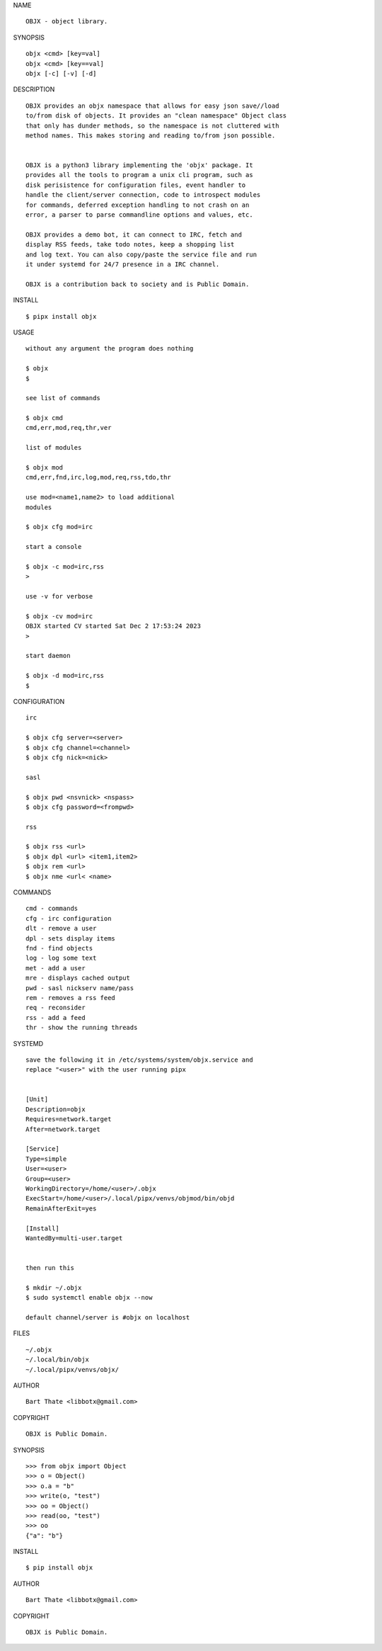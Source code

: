 NAME

::

   OBJX - object library.


SYNOPSIS

::

    objx <cmd> [key=val] 
    objx <cmd> [key==val]
    objx [-c] [-v] [-d]


DESCRIPTION

::

    OBJX provides an objx namespace that allows for easy json save//load
    to/from disk of objects. It provides an "clean namespace" Object class
    that only has dunder methods, so the namespace is not cluttered with
    method names. This makes storing and reading to/from json possible.


    OBJX is a python3 library implementing the 'objx' package. It
    provides all the tools to program a unix cli program, such as
    disk perisistence for configuration files, event handler to
    handle the client/server connection, code to introspect modules
    for commands, deferred exception handling to not crash on an
    error, a parser to parse commandline options and values, etc.

    OBJX provides a demo bot, it can connect to IRC, fetch and
    display RSS feeds, take todo notes, keep a shopping list
    and log text. You can also copy/paste the service file and run
    it under systemd for 24/7 presence in a IRC channel.

    OBJX is a contribution back to society and is Public Domain.


INSTALL


::

    $ pipx install objx


USAGE

::

    without any argument the program does nothing

    $ objx
    $

    see list of commands

    $ objx cmd
    cmd,err,mod,req,thr,ver

    list of modules

    $ objx mod
    cmd,err,fnd,irc,log,mod,req,rss,tdo,thr

    use mod=<name1,name2> to load additional
    modules

    $ objx cfg mod=irc

    start a console

    $ objx -c mod=irc,rss
    >

    use -v for verbose

    $ objx -cv mod=irc
    OBJX started CV started Sat Dec 2 17:53:24 2023
    >

    start daemon

    $ objx -d mod=irc,rss
    $ 


CONFIGURATION


::

    irc

    $ objx cfg server=<server>
    $ objx cfg channel=<channel>
    $ objx cfg nick=<nick>

    sasl

    $ objx pwd <nsvnick> <nspass>
    $ objx cfg password=<frompwd>

    rss

    $ objx rss <url>
    $ objx dpl <url> <item1,item2>
    $ objx rem <url>
    $ objx nme <url< <name>


COMMANDS


::

    cmd - commands
    cfg - irc configuration
    dlt - remove a user
    dpl - sets display items
    fnd - find objects 
    log - log some text
    met - add a user
    mre - displays cached output
    pwd - sasl nickserv name/pass
    rem - removes a rss feed
    req - reconsider
    rss - add a feed
    thr - show the running threads


SYSTEMD


::

    save the following it in /etc/systems/system/objx.service and
    replace "<user>" with the user running pipx


    [Unit]
    Description=objx
    Requires=network.target
    After=network.target

    [Service]
    Type=simple
    User=<user>
    Group=<user>
    WorkingDirectory=/home/<user>/.objx
    ExecStart=/home/<user>/.local/pipx/venvs/objmod/bin/objd
    RemainAfterExit=yes

    [Install]
    WantedBy=multi-user.target


    then run this

    $ mkdir ~/.objx
    $ sudo systemctl enable objx --now

    default channel/server is #objx on localhost


FILES

::

    ~/.objx
    ~/.local/bin/objx
    ~/.local/pipx/venvs/objx/


AUTHOR


::

    Bart Thate <libbotx@gmail.com>


COPYRIGHT


::

    OBJX is Public Domain.
SYNOPSIS

::

   >>> from objx import Object
   >>> o = Object()
   >>> o.a = "b"
   >>> write(o, "test")
   >>> oo = Object()
   >>> read(oo, "test")
   >>> oo
   {"a": "b"}  


INSTALL

::

   $ pip install objx


AUTHOR

::

   Bart Thate <libbotx@gmail.com>


COPYRIGHT

::

   OBJX is Public Domain.
